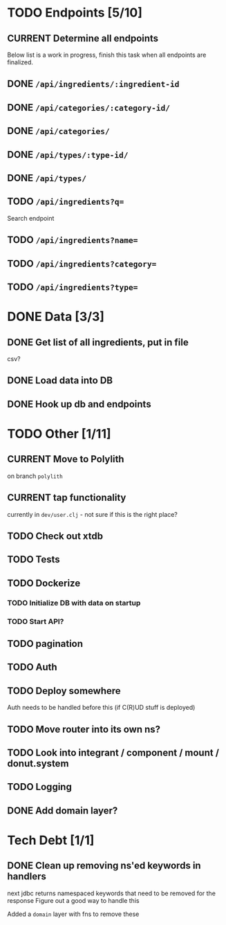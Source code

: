 * TODO Endpoints [5/10]
** CURRENT Determine all endpoints
Below list is a work in progress, finish this task when all endpoints are finalized.
** DONE =/api/ingredients/:ingredient-id=
** DONE =/api/categories/:category-id/=
** DONE =/api/categories/=
** DONE =/api/types/:type-id/=
** DONE =/api/types/=
** TODO =/api/ingredients?q==
Search endpoint
** TODO =/api/ingredients?name==
** TODO =/api/ingredients?category==
** TODO =/api/ingredients?type==

* DONE Data [3/3]
** DONE Get list of all ingredients, put in file
csv?
** DONE Load data into DB
** DONE Hook up db and endpoints
* TODO Other [1/11]
** CURRENT Move to Polylith
on branch =polylith=
** CURRENT tap functionality
currently in =dev/user.clj= - not sure if this is the right place?
** TODO Check out xtdb
** TODO Tests
** TODO Dockerize
*** TODO Initialize DB with data on startup
*** TODO Start API?
** TODO pagination
** TODO Auth
** TODO Deploy somewhere
Auth needs to be handled before this (if C(R)UD stuff is deployed)
** TODO Move router into its own ns?
** TODO Look into integrant / component / mount / donut.system
** TODO Logging
** DONE Add domain layer?
* Tech Debt [1/1]
** DONE Clean up removing ns'ed keywords in handlers
next jdbc returns namespaced keywords that need to be  removed for the response
Figure out a good way to handle this

Added a =domain= layer with fns to remove these
